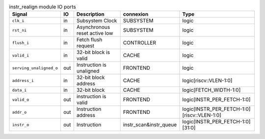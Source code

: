 ..
   Copyright 2024 Thales DIS France SAS
   Licensed under the Solderpad Hardware License, Version 2.1 (the "License");
   you may not use this file except in compliance with the License.
   SPDX-License-Identifier: Apache-2.0 WITH SHL-2.1
   You may obtain a copy of the License at https://solderpad.org/licenses/

   Original Author: Jean-Roch COULON - Thales

.. _CVA6_instr_realign_ports:

.. list-table:: instr_realign module IO ports
   :header-rows: 1

   * - Signal
     - IO
     - Description
     - connexion
     - Type

   * - ``clk_i``
     - in
     - Subsystem Clock
     - SUBSYSTEM
     - logic

   * - ``rst_ni``
     - in
     - Asynchronous reset active low
     - SUBSYSTEM
     - logic

   * - ``flush_i``
     - in
     - Fetch flush request
     - CONTROLLER
     - logic

   * - ``valid_i``
     - in
     - 32-bit block is valid
     - CACHE
     - logic

   * - ``serving_unaligned_o``
     - out
     - Instruction is unaligned
     - FRONTEND
     - logic

   * - ``address_i``
     - in
     - 32-bit block address
     - CACHE
     - logic[riscv::VLEN-1:0]

   * - ``data_i``
     - in
     - 32-bit block
     - CACHE
     - logic[FETCH_WIDTH-1:0]

   * - ``valid_o``
     - out
     - instruction is valid
     - FRONTEND
     - logic[INSTR_PER_FETCH-1:0]

   * - ``addr_o``
     - out
     - Instruction address
     - FRONTEND
     - logic[INSTR_PER_FETCH-1:0][riscv::VLEN-1:0]

   * - ``instr_o``
     - out
     - Instruction
     - instr_scan&instr_queue
     - logic[INSTR_PER_FETCH-1:0][31:0]

